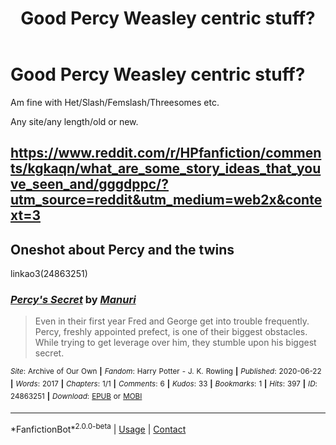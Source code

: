 #+TITLE: Good Percy Weasley centric stuff?

* Good Percy Weasley centric stuff?
:PROPERTIES:
:Author: NotSoSnarky
:Score: 9
:DateUnix: 1608442639.0
:DateShort: 2020-Dec-20
:FlairText: Request
:END:
Am fine with Het/Slash/Femslash/Threesomes etc.

Any site/any length/old or new.


** [[https://www.reddit.com/r/HPfanfiction/comments/kgkaqn/what_are_some_story_ideas_that_youve_seen_and/gggdppc/?utm_source=reddit&utm_medium=web2x&context=3]]
:PROPERTIES:
:Author: ceplma
:Score: 2
:DateUnix: 1608452047.0
:DateShort: 2020-Dec-20
:END:


** Oneshot about Percy and the twins

linkao3(24863251)
:PROPERTIES:
:Author: HPManuri
:Score: 1
:DateUnix: 1614938935.0
:DateShort: 2021-Mar-05
:END:

*** [[https://archiveofourown.org/works/24863251][*/Percy's Secret/*]] by [[https://www.archiveofourown.org/users/Manuri/pseuds/Manuri][/Manuri/]]

#+begin_quote
  Even in their first year Fred and George get into trouble frequently. Percy, freshly appointed prefect, is one of their biggest obstacles. While trying to get leverage over him, they stumble upon his biggest secret.
#+end_quote

^{/Site/:} ^{Archive} ^{of} ^{Our} ^{Own} ^{*|*} ^{/Fandom/:} ^{Harry} ^{Potter} ^{-} ^{J.} ^{K.} ^{Rowling} ^{*|*} ^{/Published/:} ^{2020-06-22} ^{*|*} ^{/Words/:} ^{2017} ^{*|*} ^{/Chapters/:} ^{1/1} ^{*|*} ^{/Comments/:} ^{6} ^{*|*} ^{/Kudos/:} ^{33} ^{*|*} ^{/Bookmarks/:} ^{1} ^{*|*} ^{/Hits/:} ^{397} ^{*|*} ^{/ID/:} ^{24863251} ^{*|*} ^{/Download/:} ^{[[https://archiveofourown.org/downloads/24863251/Percys%20Secret.epub?updated_at=1593210507][EPUB]]} ^{or} ^{[[https://archiveofourown.org/downloads/24863251/Percys%20Secret.mobi?updated_at=1593210507][MOBI]]}

--------------

*FanfictionBot*^{2.0.0-beta} | [[https://github.com/FanfictionBot/reddit-ffn-bot/wiki/Usage][Usage]] | [[https://www.reddit.com/message/compose?to=tusing][Contact]]
:PROPERTIES:
:Author: FanfictionBot
:Score: 1
:DateUnix: 1614938953.0
:DateShort: 2021-Mar-05
:END:
